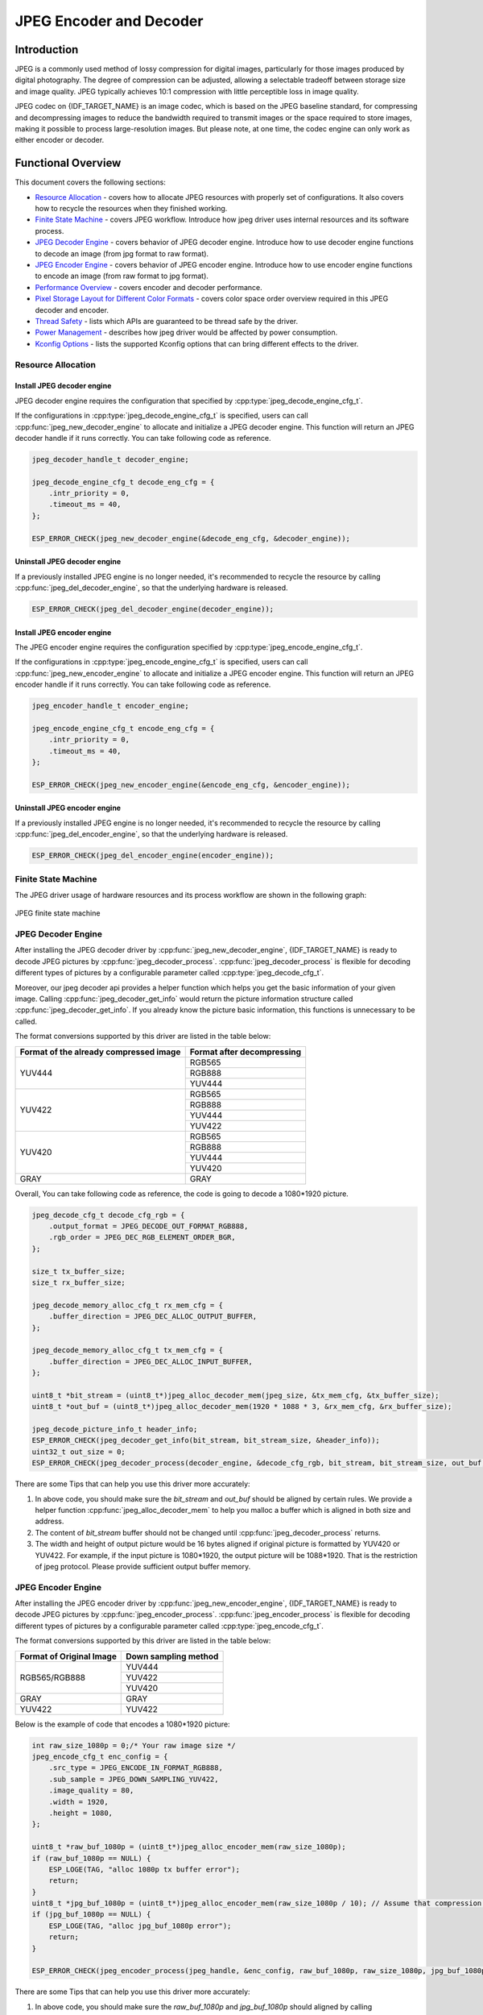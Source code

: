 JPEG Encoder and Decoder
========================

Introduction
------------

JPEG is a commonly used method of lossy compression for digital images, particularly for those images produced by digital photography. The degree of compression can be adjusted, allowing a selectable tradeoff between storage size and image quality. JPEG typically achieves 10:1 compression with little perceptible loss in image quality.

JPEG codec on {IDF_TARGET_NAME} is an image codec, which is based on the JPEG baseline standard, for compressing and decompressing images to reduce the bandwidth required to transmit images or the space required to store images, making it possible to process large-resolution images. But please note, at one time, the codec engine can only work as either encoder or decoder.

Functional Overview
-------------------

This document covers the following sections:

-  `Resource Allocation <#resource-allocation>`__ - covers how to allocate JPEG resources with properly set of configurations. It also covers how to recycle the resources when they finished working.
-  `Finite State Machine <#finite-state-machine>`__ - covers JPEG workflow. Introduce how jpeg driver uses internal resources and its software process.
-  `JPEG Decoder Engine <#jpeg-decoder-engine>`__ - covers behavior of JPEG decoder engine. Introduce how to use decoder engine functions to decode an image (from jpg format to raw format).
-  `JPEG Encoder Engine <#jpeg-encoder-engine>`__ - covers behavior of JPEG encoder engine. Introduce how to use encoder engine functions to encode an image (from raw format to jpg format).
-  `Performance Overview <#performance-overview>`__ - covers encoder and decoder performance.
-  `Pixel Storage Layout for Different Color Formats <#pixel-storage-layout-for-different-color-formats>`__ - covers color space order overview required in this JPEG decoder and encoder.
-  `Thread Safety <#thread-safety>`__ - lists which APIs are guaranteed to be thread safe by the driver.
-  `Power Management <#power-management>`__ - describes how jpeg driver would be affected by power consumption.
-  `Kconfig Options <#kconfig-options>`__ - lists the supported Kconfig options that can bring different effects to the driver.

Resource Allocation
^^^^^^^^^^^^^^^^^^^

Install JPEG decoder engine
~~~~~~~~~~~~~~~~~~~~~~~~~~~

JPEG decoder engine requires the configuration that specified by :cpp:type:`jpeg_decode_engine_cfg_t`.

If the configurations in :cpp:type:`jpeg_decode_engine_cfg_t` is specified, users can call :cpp:func:`jpeg_new_decoder_engine` to allocate and initialize a JPEG decoder engine. This function will return an JPEG decoder handle if it runs correctly. You can take following code as reference.

.. code:: c

    jpeg_decoder_handle_t decoder_engine;

    jpeg_decode_engine_cfg_t decode_eng_cfg = {
        .intr_priority = 0,
        .timeout_ms = 40,
    };

    ESP_ERROR_CHECK(jpeg_new_decoder_engine(&decode_eng_cfg, &decoder_engine));


Uninstall JPEG decoder engine
~~~~~~~~~~~~~~~~~~~~~~~~~~~~~

If a previously installed JPEG engine is no longer needed, it's recommended to recycle the resource by calling :cpp:func:`jpeg_del_decoder_engine`, so that the underlying hardware is released.

.. code:: c

    ESP_ERROR_CHECK(jpeg_del_decoder_engine(decoder_engine));

Install JPEG encoder engine
~~~~~~~~~~~~~~~~~~~~~~~~~~~

The JPEG encoder engine requires the configuration specified by :cpp:type:`jpeg_encode_engine_cfg_t`.

If the configurations in :cpp:type:`jpeg_encode_engine_cfg_t` is specified, users can call :cpp:func:`jpeg_new_encoder_engine` to allocate and initialize a JPEG encoder engine. This function will return an JPEG encoder handle if it runs correctly. You can take following code as reference.

.. code:: c

    jpeg_encoder_handle_t encoder_engine;

    jpeg_encode_engine_cfg_t encode_eng_cfg = {
        .intr_priority = 0,
        .timeout_ms = 40,
    };

    ESP_ERROR_CHECK(jpeg_new_encoder_engine(&encode_eng_cfg, &encoder_engine));

Uninstall JPEG encoder engine
~~~~~~~~~~~~~~~~~~~~~~~~~~~~~

If a previously installed JPEG engine is no longer needed, it's recommended to recycle the resource by calling :cpp:func:`jpeg_del_encoder_engine`, so that the underlying hardware is released.

.. code:: c

    ESP_ERROR_CHECK(jpeg_del_encoder_engine(encoder_engine));

Finite State Machine
^^^^^^^^^^^^^^^^^^^^

The JPEG driver usage of hardware resources and its process workflow are shown in the following graph:

.. figure:: ../../../_static/diagrams/jpeg/jpeg_workflow.png
    :align: center
    :alt: JPEG finite state machine

    JPEG finite state machine

JPEG Decoder Engine
^^^^^^^^^^^^^^^^^^^

After installing the JPEG decoder driver by :cpp:func:`jpeg_new_decoder_engine`, {IDF_TARGET_NAME} is ready to decode JPEG pictures by :cpp:func:`jpeg_decoder_process`. :cpp:func:`jpeg_decoder_process` is flexible for decoding different types of pictures by a configurable parameter called :cpp:type:`jpeg_decode_cfg_t`.

Moreover, our jpeg decoder api provides a helper function which helps you get the basic information of your given image. Calling :cpp:func:`jpeg_decoder_get_info` would return the picture information structure called :cpp:func:`jpeg_decoder_get_info`. If you already know the picture basic information, this functions is unnecessary to be called.

The format conversions supported by this driver are listed in the table below:

+----------------------------------------+-----------------------------------+
| Format of the already compressed image |   Format after decompressing      |
+========================================+===================================+
|                                        |               RGB565              |
|               YUV444                   +-----------------------------------+
|                                        |               RGB888              |
|                                        +-----------------------------------+
|                                        |               YUV444              |
+----------------------------------------+-----------------------------------+
|                                        |               RGB565              |
|                                        +-----------------------------------+
|                                        |               RGB888              |
|               YUV422                   +-----------------------------------+
|                                        |               YUV444              |
|                                        +-----------------------------------+
|                                        |               YUV422              |
+----------------------------------------+-----------------------------------+
|                                        |               RGB565              |
|                                        +-----------------------------------+
|                                        |               RGB888              |
|               YUV420                   +-----------------------------------+
|                                        |               YUV444              |
|                                        +-----------------------------------+
|                                        |               YUV420              |
+----------------------------------------+-----------------------------------+
|                GRAY                    |                GRAY               |
+----------------------------------------+-----------------------------------+

Overall, You can take following code as reference, the code is going to decode a 1080*1920 picture.

.. code:: c

    jpeg_decode_cfg_t decode_cfg_rgb = {
        .output_format = JPEG_DECODE_OUT_FORMAT_RGB888,
        .rgb_order = JPEG_DEC_RGB_ELEMENT_ORDER_BGR,
    };

    size_t tx_buffer_size;
    size_t rx_buffer_size;

    jpeg_decode_memory_alloc_cfg_t rx_mem_cfg = {
        .buffer_direction = JPEG_DEC_ALLOC_OUTPUT_BUFFER,
    };

    jpeg_decode_memory_alloc_cfg_t tx_mem_cfg = {
        .buffer_direction = JPEG_DEC_ALLOC_INPUT_BUFFER,
    };

    uint8_t *bit_stream = (uint8_t*)jpeg_alloc_decoder_mem(jpeg_size, &tx_mem_cfg, &tx_buffer_size);
    uint8_t *out_buf = (uint8_t*)jpeg_alloc_decoder_mem(1920 * 1088 * 3, &rx_mem_cfg, &rx_buffer_size);

    jpeg_decode_picture_info_t header_info;
    ESP_ERROR_CHECK(jpeg_decoder_get_info(bit_stream, bit_stream_size, &header_info));
    uint32_t out_size = 0;
    ESP_ERROR_CHECK(jpeg_decoder_process(decoder_engine, &decode_cfg_rgb, bit_stream, bit_stream_size, out_buf, &out_size));


There are some Tips that can help you use this driver more accurately:

1. In above code, you should make sure the `bit_stream` and `out_buf` should be aligned by certain rules. We provide a helper function :cpp:func:`jpeg_alloc_decoder_mem` to help you malloc a buffer which is aligned in both size and address.

2. The content of `bit_stream` buffer should not be changed until :cpp:func:`jpeg_decoder_process` returns.

3. The width and height of output picture would be 16 bytes aligned if original picture is formatted by YUV420 or YUV422. For example, if the input picture is 1080*1920, the output picture will be 1088*1920. That is the restriction of jpeg protocol. Please provide sufficient output buffer memory.

JPEG Encoder Engine
^^^^^^^^^^^^^^^^^^^

After installing the JPEG encoder driver by :cpp:func:`jpeg_new_encoder_engine`, {IDF_TARGET_NAME} is ready to decode JPEG pictures by :cpp:func:`jpeg_encoder_process`. :cpp:func:`jpeg_encoder_process` is flexible for decoding different types of pictures by a configurable parameter called :cpp:type:`jpeg_encode_cfg_t`.

The format conversions supported by this driver are listed in the table below:

+--------------------------+--------------------------------------+
| Format of Original Image | Down sampling method                 |
+==========================+======================================+
|                          |               YUV444                 |
|                          +--------------------------------------+
|      RGB565/RGB888       |               YUV422                 |
|                          +--------------------------------------+
|                          |               YUV420                 |
+--------------------------+--------------------------------------+
|          GRAY            |                GRAY                  |
+--------------------------+--------------------------------------+
|         YUV422           |               YUV422                 |
+--------------------------+--------------------------------------+


Below is the example of code that encodes a 1080*1920 picture:

.. code:: c

    int raw_size_1080p = 0;/* Your raw image size */
    jpeg_encode_cfg_t enc_config = {
        .src_type = JPEG_ENCODE_IN_FORMAT_RGB888,
        .sub_sample = JPEG_DOWN_SAMPLING_YUV422,
        .image_quality = 80,
        .width = 1920,
        .height = 1080,
    };

    uint8_t *raw_buf_1080p = (uint8_t*)jpeg_alloc_encoder_mem(raw_size_1080p);
    if (raw_buf_1080p == NULL) {
        ESP_LOGE(TAG, "alloc 1080p tx buffer error");
        return;
    }
    uint8_t *jpg_buf_1080p = (uint8_t*)jpeg_alloc_encoder_mem(raw_size_1080p / 10); // Assume that compression ratio of 10 to 1
    if (jpg_buf_1080p == NULL) {
        ESP_LOGE(TAG, "alloc jpg_buf_1080p error");
        return;
    }

    ESP_ERROR_CHECK(jpeg_encoder_process(jpeg_handle, &enc_config, raw_buf_1080p, raw_size_1080p, jpg_buf_1080p, &jpg_size_1080p););

There are some Tips that can help you use this driver more accurately:

1. In above code, you should make sure the `raw_buf_1080p` and `jpg_buf_1080p` should aligned by calling :cpp:func:`jpeg_alloc_encoder_mem`.

2. The content of `raw_buf_1080p` buffer should not be changed until :cpp:func:`jpeg_encoder_process` returns.

3. The compression ratio depends on the chosen `image_quality` and the content of the image itself. Generally, a higher `image_quality` value obviously results in better image quality but a smaller compression ratio. As for the image content, it is hard to give any specific guidelines, so this question is out of the scope of this document. Generally, the baseline JPEG compression ratio can vary from 40:1 to 10:1. Please take the actual situation into account.

Performance Overview
^^^^^^^^^^^^^^^^^^^^

This section provides some measurements of the decoder and encoder performance. The data presented in the tables below gives the average values of decoding or encoding a randomly chosen picture fragments for 50 times. All tests were performed at a CPU frequency of 360MHz and a SPIRAM clock frequency of 200MHz. Only JPEG related code is run in this test, no other modules are involved (e.g. USB Camera, etc.).

Both decoder and encoder are not cause too much CPU involvement. Only header parse causes CPU source. Calculations related to JPEG compression, such as DCT, quantization, huffman encoding/decoding, etc., are done entirely in hardware.

JPEG decoder performance
~~~~~~~~~~~~~~~~~~~~~~~~

+----------------+-------------------------------------------------------------------------------------+------------------+
|   JPEG Size    |                                 Pixel Format                                        |                  |
+--------+-------+--------------------------------------------+----------------------------------------+ Performance(fps) +
| Height | Width | in(Format of the already compressed image) | out(Format after decompressing)        |                  |
+--------+-------+--------------------------------------------+----------------------------------------+------------------+
|  1080  | 1920  |                YUV422                      |            RGB888/RGB565               |   48             |
+--------+-------+--------------------------------------------+----------------------------------------+------------------+
|  720   | 1280  |                YUV422                      |            RGB888/RGB565               |   109            |
+--------+-------+--------------------------------------------+----------------------------------------+------------------+
|  480   | 800   |                YUV422                      |            RGB888/RGB565               |   253            |
+--------+-------+--------------------------------------------+----------------------------------------+------------------+
|  480   | 640   |                YUV422                      |            RGB888/RGB565               |   307            |
+--------+-------+--------------------------------------------+----------------------------------------+------------------+
|  480   | 320   |                YUV422                      |            RGB888/RGB565               |   571            |
+--------+-------+--------------------------------------------+----------------------------------------+------------------+
|  720   | 1280  |                 GRAY                       |               GRAY                     |   161            |
+--------+-------+--------------------------------------------+----------------------------------------+------------------+
|  480   | 800   |                YUV444                      |              YUV444                    |   129            |
+--------+-------+--------------------------------------------+----------------------------------------+------------------+
|  480   | 800   |                YUV422                      |            YUV444/YUV422               |   190            |
+--------+-------+--------------------------------------------+----------------------------------------+------------------+
|  480   | 800   |                YUV420                      |            YUV444/YUV420               |   253            |
+--------+-------+--------------------------------------------+----------------------------------------+------------------+

JPEG encoder performance
~~~~~~~~~~~~~~~~~~~~~~~~

+----------------+-------------------------------------------------------------------------------------+------------------+
|   JPEG Size    |                                 Pixel Format                                        |                  |
+--------+-------+-----------------------------------------+-------------------------------------------+ Performance(fps) +
| Height | Width |      in(Format of Original Image)       | out(Down sampling method)                 |                  |
+--------+-------+-----------------------------------------+-------------------------------------------+------------------+
|  1080  | 1920  |                RGB888                   |            YUV422                         |   26             |
+--------+-------+-----------------------------------------+-------------------------------------------+------------------+
|  1080  | 1920  |                RGB565                   |            YUV422                         |   36             |
+--------+-------+-----------------------------------------+-------------------------------------------+------------------+
|  1080  | 1920  |                RGB565                   |            YUV420                         |   40             |
+--------+-------+-----------------------------------------+-------------------------------------------+------------------+
|  1080  | 1920  |                RGB565                   |            YUV444                         |   24             |
+--------+-------+-----------------------------------------+-------------------------------------------+------------------+
|  1080  | 1920  |                RGB888                   |            YUV422                         |   26             |
+--------+-------+-----------------------------------------+-------------------------------------------+------------------+
|  720   | 1280  |                RGB565                   |            YUV420                         |   88             |
+--------+-------+-----------------------------------------+-------------------------------------------+------------------+
|  720   | 1280  |                RGB565                   |            YUV444                         |   55             |
+--------+-------+-----------------------------------------+-------------------------------------------+------------------+
|  720   | 1280  |                RGB565                   |            YUV422                         |   81             |
+--------+-------+-----------------------------------------+-------------------------------------------+------------------+
|  480   | 800   |                RGB888                   |            YUV420                         |   142            |
+--------+-------+-----------------------------------------+-------------------------------------------+------------------+
|  480   | 640   |                RGB888                   |            YUV420                         |   174            |
+--------+-------+-----------------------------------------+-------------------------------------------+------------------+
|  480   | 320   |                RGB888                   |            YUV420                         |   315            |
+--------+-------+-----------------------------------------+-------------------------------------------+------------------+
|  720   | 1280  |                 GRAY                    |             GRAY                          |   163            |
+--------+-------+-----------------------------------------+-------------------------------------------+------------------+
|  480   | 800   |                YUV422                   |            YUV422                         |   146            |
+--------+-------+-----------------------------------------+-------------------------------------------+------------------+


Pixel Storage Layout for Different Color Formats
^^^^^^^^^^^^^^^^^^^^^^^^^^^^^^^^^^^^^^^^^^^^^^^^

The encoder and decoder described in this guide use the same uncompressed raw image formats (RGB, YUV). Therefore, the encoder and decoder are not discussed separately in this section. The pixel layout of the following formats applies to the input direction of the encoder and the output direction of the decoder (if supported). The specific pixel layout is shown in the following figure:

RGB888
~~~~~~

In the following picture, each small block means one bit.

.. figure:: ../../../_static/diagrams/jpeg/rgb888.png
    :align: center
    :alt: RGB888 pixel order

    RGB888 pixel order

For RGB888, the order can be changed via :cpp:member:`jpeg_decode_cfg_t::rgb_order` sets the pixel to `RGB` order.

.. figure:: ../../../_static/diagrams/jpeg/rgb888_bigendian.png
    :align: center
    :alt: RGB888 pixel big endian order

    RGB888 pixel big endian order

RGB565
~~~~~~

In the following picture, each small block means one bit.

.. figure:: ../../../_static/diagrams/jpeg/rgb565.png
    :align: center
    :alt: RGB565 pixel order

    RGB565 pixel order

For RGB565, the order can be changed via :cpp:member:`jpeg_decode_cfg_t::rgb_order` sets the pixel to `RGB` order.

.. figure:: ../../../_static/diagrams/jpeg/rgb565_bigendian.png
    :align: center
    :alt: RGB565 pixel big endian order

    RGB565 pixel big endian order

YUV444
~~~~~~

In the following picture, each small block means one byte.

.. figure:: ../../../_static/diagrams/jpeg/yuv444.png
    :align: center
    :alt: YUV444 pixel order

    YUV444 pixel order

YUV422
~~~~~~

In the following picture, each small block means one byte.

.. figure:: ../../../_static/diagrams/jpeg/yuv422.png
    :align: center
    :alt: YUV422 pixel order

    YUV422 pixel order

YUV420
~~~~~~

In the following picture, each small block means one byte.

.. figure:: ../../../_static/diagrams/jpeg/yuv420.png
    :align: center
    :alt: YUV420 pixel order

    YUV420 pixel order

Thread Safety
^^^^^^^^^^^^^

The factory function :cpp:func:`jpeg_new_decoder_engine`, :cpp:func:`jpeg_decoder_get_info`, :cpp:func:`jpeg_decoder_process`, and :cpp:func:`jpeg_del_decoder_engine` are guaranteed to be thread safe by the driver, which means, user can call them from different RTOS tasks without protection by extra locks.

Power Management
^^^^^^^^^^^^^^^^

When power management is enabled (i.e., :ref:`CONFIG_PM_ENABLE` is set), the system needs to adjust or stop the source clock of JPEG to enter Light-sleep, thus potentially changing the JPEG decoder or encoder process. This might lead to unexpected behavior in hardware calculation. To prevent such issues, entering light sleep is disabled for the time when JPEG encoder or decoder is working.

Whenever the user is decoding or encoding via JPEG (i.e., calling :cpp:func:`jpeg_encoder_process` or :cpp:func:`jpeg_decoder_process`), the driver guarantees that the power management lock is acquired by setting it to :cpp:enumerator:`esp_pm_lock_type_t::ESP_PM_NO_LIGHT_SLEEP`. Once the encoding or decoding is finished, the driver releases the lock and the system can enter light sleep.

Kconfig Options
^^^^^^^^^^^^^^^

- :ref:`CONFIG_JPEG_ENABLE_DEBUG_LOG` is used to enable the debug log at the cost of increased firmware binary size.

Maintainers' Notes
------------------

The JPEG driver usage of hardware resources and its process workflow are shown in the following graph:

.. figure:: ../../../_static/diagrams/jpeg/jpeg_drv_file_structure.png
    :align: center
    :alt: JPEG driver files structure

    JPEG driver file structure

Application Examples
--------------------

* JPEG decoder application example: :example:`peripherals/jpeg/jpeg_decode`.
* JPEG encoder application example: :example:`peripherals/jpeg/jpeg_encode`.

API Reference
-------------

.. only:: SOC_JPEG_DECODE_SUPPORTED

    .. include-build-file:: inc/jpeg_decode.inc

.. only:: SOC_JPEG_ENCODE_SUPPORTED

    .. include-build-file:: inc/jpeg_encode.inc

.. include-build-file:: inc/components/esp_driver_jpeg/include/driver/jpeg_types.inc
.. include-build-file:: inc/components/hal/include/hal/jpeg_types.inc
